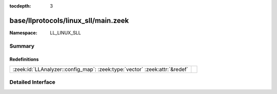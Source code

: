 :tocdepth: 3

base/llprotocols/linux_sll/main.zeek
====================================
.. zeek:namespace:: LL_LINUX_SLL


:Namespace: LL_LINUX_SLL

Summary
~~~~~~~
Redefinitions
#############
========================================================================== =
:zeek:id:`LLAnalyzer::config_map`: :zeek:type:`vector` :zeek:attr:`&redef` 
========================================================================== =


Detailed Interface
~~~~~~~~~~~~~~~~~~

